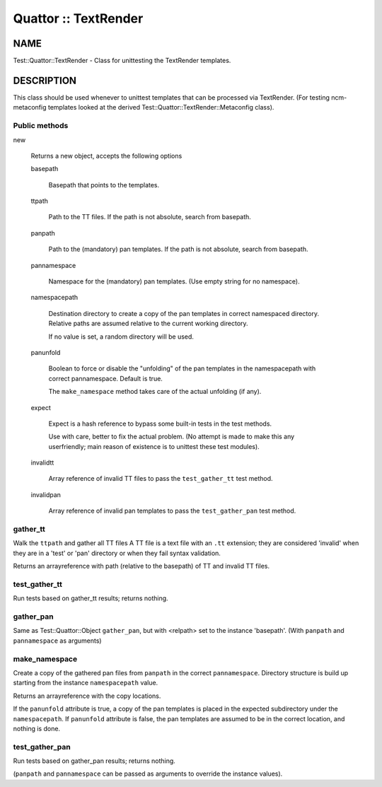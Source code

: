 
#####################
Quattor :: TextRender
#####################


****
NAME
****


Test::Quattor::TextRender - Class for unittesting
the TextRender templates.


***********
DESCRIPTION
***********


This class should be used whenever to unittest templates
that can be processed via TextRender. (For testing ncm-metaconfig
templates looked at the derived Test::Quattor::TextRender::Metaconfig
class).

Public methods
==============



new
 
 Returns a new object, accepts the following options
 
 
 basepath
  
  Basepath that points to the templates.
  
 
 
 ttpath
  
  Path to the TT files.
  If the path is not absolute, search from basepath.
  
 
 
 panpath
  
  Path to the (mandatory) pan templates.
  If the path is not absolute, search from basepath.
  
 
 
 pannamespace
  
  Namespace for the (mandatory) pan templates. (Use empty
  string for no namespace).
  
 
 
 namespacepath
  
  Destination directory to create a copy of the pan templates
  in correct namespaced directory. Relative paths are assumed
  relative to the current working directory.
  
  If no value is set, a random directory will be used.
  
 
 
 panunfold
  
  Boolean to force or disable the "unfolding" of the pan templates
  in the namespacepath with correct pannamespace. Default is true.
  
  The \ ``make_namespace``\  method  takes care of the actual unfolding (if any).
  
 
 
 expect
  
  Expect is a hash reference to bypass some built-in tests
  in the test methods.
  
  Use with care, better to fix the actual problem.
  (No attempt is made to make this any userfriendly;
  main reason of existence is to unittest
  these test modules).
  
 
 
 invalidtt
  
  Array reference of invalid TT files to pass the \ ``test_gather_tt``\  test method.
  
 
 
 invalidpan
  
  Array reference of invalid pan templates to pass the \ ``test_gather_pan``\  test method.
  
 
 



gather_tt
=========


Walk the \ ``ttpath``\  and gather all TT files
A TT file is a text file with an \ ``.tt``\  extension;
they are considered 'invalid' when they are
in a 'test' or 'pan' directory or
when they fail syntax validation.

Returns an arrayreference with path
(relative to the basepath) of TT and invalid TT files.


test_gather_tt
==============


Run tests based on gather_tt results; returns nothing.


gather_pan
==========


Same as Test::Quattor::Object \ ``gather_pan``\ , but with <relpath> set
to the instance 'basepath'. (With \ ``panpath``\  and \ ``pannamespace``\  as arguments)


make_namespace
==============


Create a copy of the gathered pan files from \ ``panpath``\  in the correct \ ``pannamespace``\ .
Directory structure is build up starting from the instance \ ``namespacepath``\  value.

Returns an arrayreference with the copy locations.

If the \ ``panunfold``\  attribute is true, a copy of the pan templates is placed
in the expected subdirectory under the \ ``namespacepath``\ .
If \ ``panunfold``\  attribute is false, the pan templates are assumed to be in the
correct location, and nothing is done.


test_gather_pan
===============


Run tests based on gather_pan results; returns nothing.

(\ ``panpath``\  and \ ``pannamespace``\  can be passed as arguments to
override the instance values).


